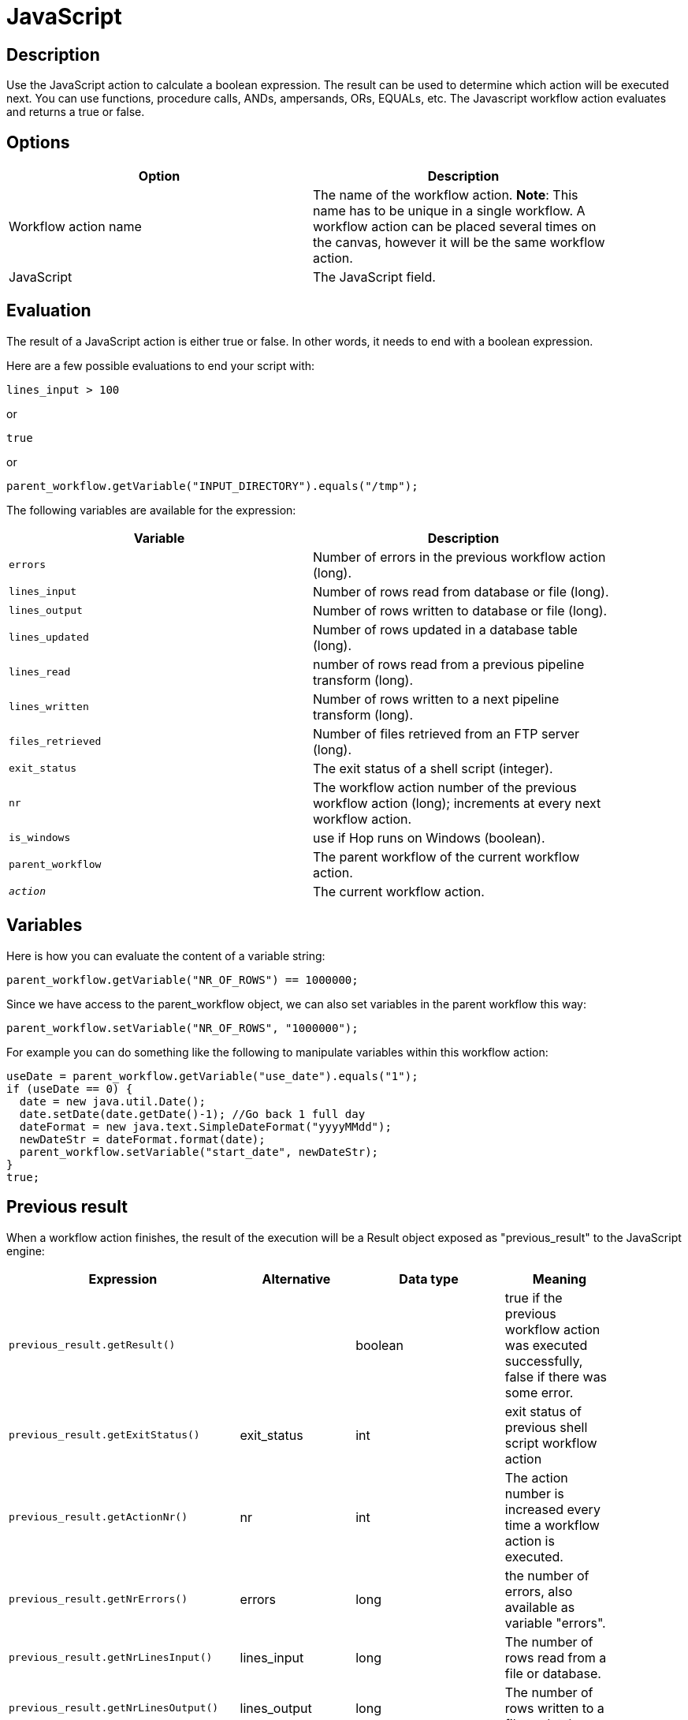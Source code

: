 ////
Licensed to the Apache Software Foundation (ASF) under one
or more contributor license agreements.  See the NOTICE file
distributed with this work for additional information
regarding copyright ownership.  The ASF licenses this file
to you under the Apache License, Version 2.0 (the
"License"); you may not use this file except in compliance
with the License.  You may obtain a copy of the License at
  http://www.apache.org/licenses/LICENSE-2.0
Unless required by applicable law or agreed to in writing,
software distributed under the License is distributed on an
"AS IS" BASIS, WITHOUT WARRANTIES OR CONDITIONS OF ANY
KIND, either express or implied.  See the License for the
specific language governing permissions and limitations
under the License.
////
:documentationPath: /workflow/actions/
:language: en_US

= JavaScript

== Description

Use the JavaScript action to calculate a boolean expression.
The result can be used to determine which action will be executed next.
You can use functions, procedure calls, ANDs, ampersands, ORs, EQUALs, etc.
The Javascript workflow action evaluates and returns a true or false.

== Options

[width="90%",options="header"]
|===
|Option|Description
|Workflow action name|The name of the workflow action.
*Note*: This name has to be unique in a single workflow.
A workflow action can be placed several times on the canvas, however it will be the same workflow action.
|JavaScript|The JavaScript field.
|===

== Evaluation

The result of a JavaScript action is either true or false.
In other words, it needs to end with a boolean expression.

Here are a few possible evaluations to end your script with:

[source,javascript]
lines_input > 100

or

[source,javascript]
true

or

[source,javascript]
parent_workflow.getVariable("INPUT_DIRECTORY").equals("/tmp");

The following variables are available for the expression:

[width="90%",options="header"]
|===
|Variable|Description
|```errors```|Number of errors in the previous workflow action (long).
|```lines_input```|Number of rows read from database or file (long).
|```lines_output```|Number of rows written to database or file (long).
|```lines_updated```|Number of rows updated in a database table (long).
|```lines_read```|number of rows read from a previous pipeline transform (long).
|```lines_written```|Number of rows written to a next pipeline transform (long).
|```files_retrieved```|Number of files retrieved from an FTP server (long).
|```exit_status```|The exit status of a shell script (integer).
|```nr```|The workflow action number of the previous workflow action (long); increments at every next workflow action.
|```is_windows```|use if Hop runs on Windows (boolean).
|```parent_workflow```|The parent workflow of the current workflow action.
|```__action__```|The current workflow action.
|===

== Variables

Here is how you can evaluate the content of a variable string:

[source,javascript]
parent_workflow.getVariable("NR_OF_ROWS") == 1000000;

Since we have access to the parent_workflow object, we can also set variables in the parent workflow this way:

[source,javascript]
parent_workflow.setVariable("NR_OF_ROWS", "1000000");

For example you can do something like the following to manipulate variables within this workflow action:

[source,javascript]
----
useDate = parent_workflow.getVariable("use_date").equals("1");
if (useDate == 0) {
  date = new java.util.Date();
  date.setDate(date.getDate()-1); //Go back 1 full day
  dateFormat = new java.text.SimpleDateFormat("yyyyMMdd");
  newDateStr = dateFormat.format(date);
  parent_workflow.setVariable("start_date", newDateStr);
}
true;
----

== Previous result

When a workflow action finishes, the result of the execution will be a Result object exposed as "previous_result" to the JavaScript engine:

[width="90%",options="header"]
|===
|Expression|Alternative|Data type|Meaning
|```previous_result.getResult()```||boolean|true if the previous workflow action was executed successfully, false if there was some error.
|```previous_result.getExitStatus()```|exit_status|int|exit status of previous shell script workflow action
|```previous_result.getActionNr()```|nr|int|The action number is increased every time a workflow action is executed.
|```previous_result.getNrErrors()```|errors|long|the number of errors, also available as variable "errors".
|```previous_result.getNrLinesInput()```|lines_input|long|The number of rows read from a file or database.
|```previous_result.getNrLinesOutput()```|lines_output|long|The number of rows written to a file or database.
|```previous_result.getNrLinesRead()```|lines_read|long|The number of rows read from previous transforms.
|```previous_result.getNrLinesUpdated()```|lines_updated|long|The number of rows updated in a file or database.
|```previous_result.getNrLinesWritten()```|lines_written|long|The number of rows written to next transform.
|```previous_result.getNrLinesDeleted()```|lines_deleted|long|The number of deleted rows.
|```previous_result.getNrLinesRejected()```|lines_rejected|long|The number of rows rejected and passed to another transform via error handling.
|```previous_result.getRows()```||List<RowMetaAndData>|The result rows, see also below.
|```previous_result.isStopped()```||boolean|Flag to signal if the previous previous workflow action stopped or not.
|```previous_result.getResultFilesList()```||List<ResultFile>|The list of all the files used in the previous workflow action (or actions).
|```previous_result.getNrFilesRetrieved()```|files_retrieved|int|The number of files retrieved from FTP, SFTP, etc.
|```previous_result.getLogText()```||String|The log text of the execution of the previous workflow action and its children.
|```previous_result.getLogChannelId()```||String|The ID of the log channel of the previous workflow action.
You can use this to look up information on the execution lineage in the log channel log table.
|===

=== Rows

The "rows" variable we expose to JavaScript helps you evaluate the result rows you passed to the next workflow action using the "Copy rows to result" transform.
Here is an example script on how to use this array:

[source,javascript]
----
var firstRow = rows[0];
 
firstRow.getString("name", "").equals("Foo")
----

 This script will follow the green workflow hop is the expression evaluates to true.  This happens if field "name" contains String "Foo". 
